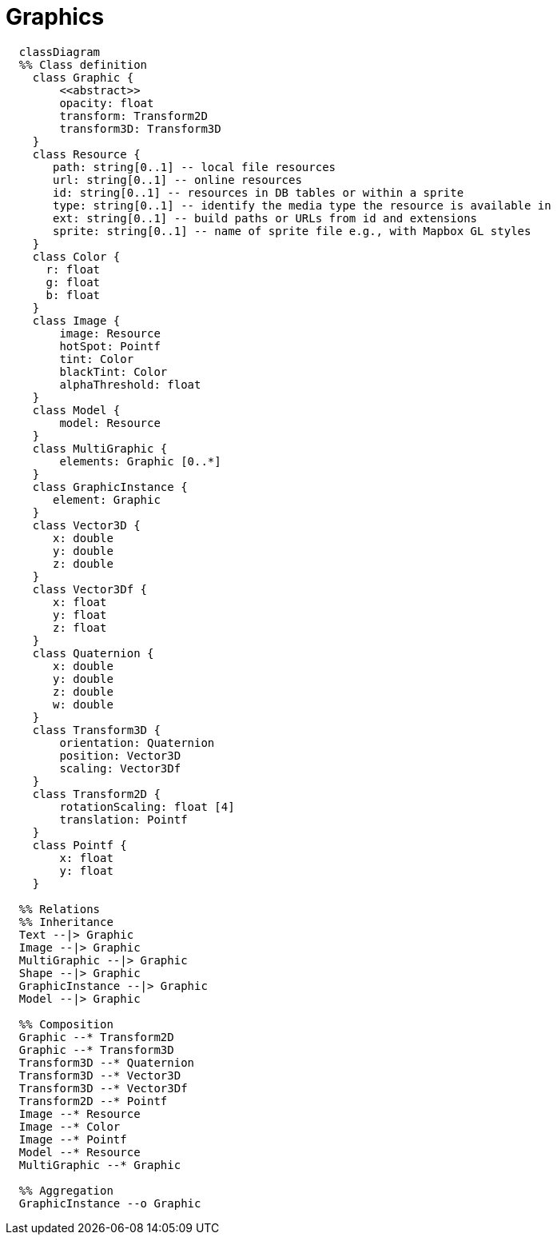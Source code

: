 # Graphics

[source,mermaid]
----

  classDiagram
  %% Class definition
    class Graphic {
        <<abstract>>
        opacity: float
        transform: Transform2D
        transform3D: Transform3D
    }
    class Resource {
       path: string[0..1] -- local file resources
       url: string[0..1] -- online resources
       id: string[0..1] -- resources in DB tables or within a sprite
       type: string[0..1] -- identify the media type the resource is available in
       ext: string[0..1] -- build paths or URLs from id and extensions
       sprite: string[0..1] -- name of sprite file e.g., with Mapbox GL styles
    }
    class Color {
      r: float
      g: float
      b: float
    }
    class Image {
        image: Resource
        hotSpot: Pointf
        tint: Color
        blackTint: Color
        alphaThreshold: float
    }
    class Model {
        model: Resource
    }
    class MultiGraphic {
        elements: Graphic [0..*]
    }
    class GraphicInstance {
       element: Graphic
    }
    class Vector3D {
       x: double
       y: double
       z: double
    }
    class Vector3Df {
       x: float
       y: float
       z: float
    }
    class Quaternion {
       x: double
       y: double
       z: double
       w: double
    }
    class Transform3D {
        orientation: Quaternion
        position: Vector3D
        scaling: Vector3Df
    }
    class Transform2D {
        rotationScaling: float [4]
        translation: Pointf
    }
    class Pointf {
        x: float
        y: float
    }

  %% Relations
  %% Inheritance
  Text --|> Graphic
  Image --|> Graphic
  MultiGraphic --|> Graphic
  Shape --|> Graphic
  GraphicInstance --|> Graphic
  Model --|> Graphic

  %% Composition
  Graphic --* Transform2D
  Graphic --* Transform3D
  Transform3D --* Quaternion
  Transform3D --* Vector3D
  Transform3D --* Vector3Df
  Transform2D --* Pointf
  Image --* Resource
  Image --* Color
  Image --* Pointf
  Model --* Resource
  MultiGraphic --* Graphic

  %% Aggregation
  GraphicInstance --o Graphic

----
